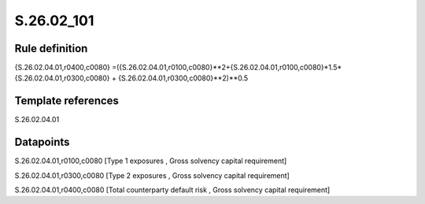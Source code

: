 ===========
S.26.02_101
===========

Rule definition
---------------

{S.26.02.04.01,r0400,c0080} =({S.26.02.04.01,r0100,c0080}**2+{S.26.02.04.01,r0100,c0080}*1.5*{S.26.02.04.01,r0300,c0080} + {S.26.02.04.01,r0300,c0080}**2)**0.5


Template references
-------------------

S.26.02.04.01

Datapoints
----------

S.26.02.04.01,r0100,c0080 [Type 1 exposures , Gross solvency capital requirement]

S.26.02.04.01,r0300,c0080 [Type 2 exposures , Gross solvency capital requirement]

S.26.02.04.01,r0400,c0080 [Total counterparty default risk , Gross solvency capital requirement]




